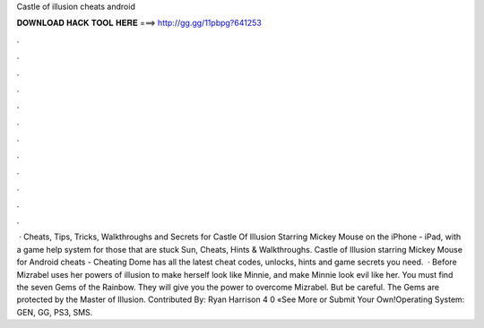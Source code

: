 Castle of illusion cheats android

𝐃𝐎𝐖𝐍𝐋𝐎𝐀𝐃 𝐇𝐀𝐂𝐊 𝐓𝐎𝐎𝐋 𝐇𝐄𝐑𝐄 ===> http://gg.gg/11pbpg?641253

.

.

.

.

.

.

.

.

.

.

.

.

 · Cheats, Tips, Tricks, Walkthroughs and Secrets for Castle Of Illusion Starring Mickey Mouse on the iPhone - iPad, with a game help system for those that are stuck Sun, Cheats, Hints & Walkthroughs. Castle of Illusion starring Mickey Mouse for Android cheats - Cheating Dome has all the latest cheat codes, unlocks, hints and game secrets you need.  · Before Mizrabel uses her powers of illusion to make herself look like Minnie, and make Minnie look evil like her. You must find the seven Gems of the Rainbow. They will give you the power to overcome Mizrabel. But be careful. The Gems are protected by the Master of Illusion. Contributed By: Ryan Harrison 4 0 «See More or Submit Your Own!Operating System: GEN, GG, PS3, SMS.